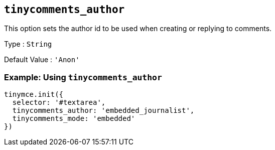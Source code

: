 [[tinycomments_author]]
== `+tinycomments_author+`

This option sets the author id to be used when creating or replying to comments.

Type : `+String+`

Default Value : `+'Anon'+`

=== Example: Using `+tinycomments_author+`

[source,js]
----
tinymce.init({
  selector: '#textarea',
  tinycomments_author: 'embedded_journalist',
  tinycomments_mode: 'embedded'
})
----
